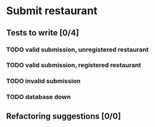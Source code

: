 #+TODO: TODO DOING | DONE WONT_FIX

* Submit restaurant
** Tests to write [0/4]
*** TODO valid submission, unregistered restaurant
*** TODO valid submission, registered restaurant
*** TODO invalid submission
*** TODO database down
** Refactoring suggestions [0/0]
